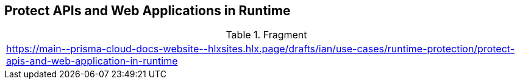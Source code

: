 == Protect APIs and Web Applications in Runtime

.Fragment
|===
| https://main\--prisma-cloud-docs-website\--hlxsites.hlx.page/drafts/ian/use-cases/runtime-protection/protect-apis-and-web-application-in-runtime
|===
